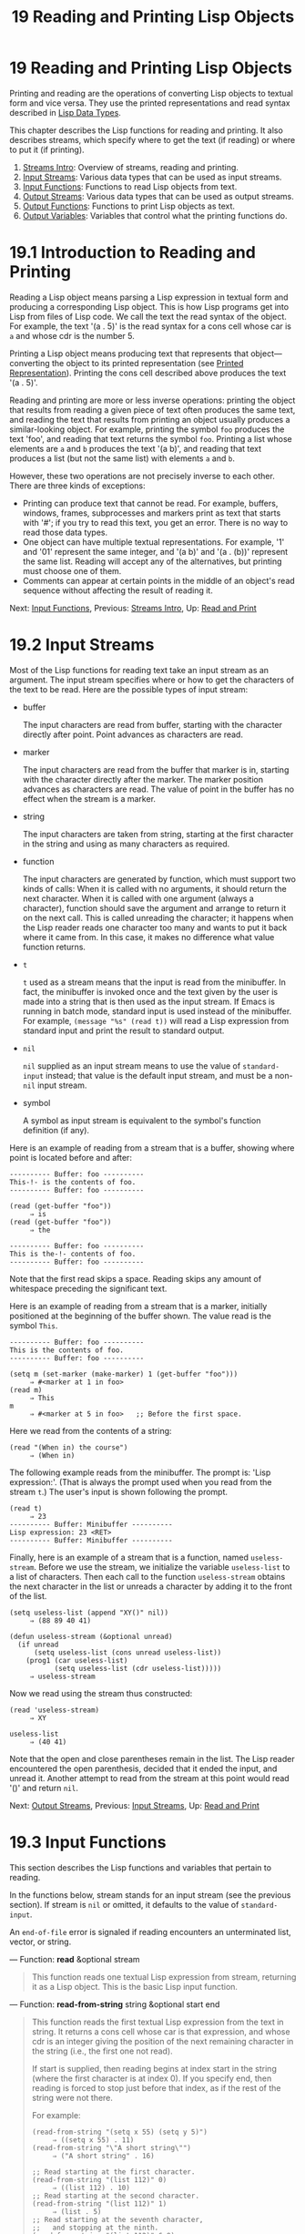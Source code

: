 #+TITLE: 19 Reading and Printing Lisp Objects
* 19 Reading and Printing Lisp Objects
   :PROPERTIES:
   :CUSTOM_ID: reading-and-printing-lisp-objects
   :END:

Printing and reading are the operations of converting Lisp objects to textual form and vice versa. They use the printed representations and read syntax described in [[https://www.gnu.org/software/emacs/manual/html_mono/elisp.html#Lisp-Data-Types][Lisp Data Types]].

This chapter describes the Lisp functions for reading and printing. It also describes streams, which specify where to get the text (if reading) or where to put it (if printing).

1) [[https://www.gnu.org/software/emacs/manual/html_mono/elisp.html#Streams-Intro][Streams Intro]]: Overview of streams, reading and printing.
2) [[https://www.gnu.org/software/emacs/manual/html_mono/elisp.html#Input-Streams][Input Streams]]: Various data types that can be used as input streams.
3) [[https://www.gnu.org/software/emacs/manual/html_mono/elisp.html#Input-Functions][Input Functions]]: Functions to read Lisp objects from text.
4) [[https://www.gnu.org/software/emacs/manual/html_mono/elisp.html#Output-Streams][Output Streams]]: Various data types that can be used as output streams.
5) [[https://www.gnu.org/software/emacs/manual/html_mono/elisp.html#Output-Functions][Output Functions]]: Functions to print Lisp objects as text.
6) [[https://www.gnu.org/software/emacs/manual/html_mono/elisp.html#Output-Variables][Output Variables]]: Variables that control what the printing functions do.



* 19.1 Introduction to Reading and Printing
    :PROPERTIES:
    :CUSTOM_ID: introduction-to-reading-and-printing
    :END:

Reading a Lisp object means parsing a Lisp expression in textual form and producing a corresponding Lisp object. This is how Lisp programs get into Lisp from files of Lisp code. We call the text the read syntax of the object. For example, the text '(a . 5)' is the read syntax for a cons cell whose car is =a= and whose cdr is the number 5.

Printing a Lisp object means producing text that represents that object---converting the object to its printed representation (see [[https://www.gnu.org/software/emacs/manual/html_mono/elisp.html#Printed-Representation][Printed Representation]]). Printing the cons cell described above produces the text '(a . 5)'.

Reading and printing are more or less inverse operations: printing the object that results from reading a given piece of text often produces the same text, and reading the text that results from printing an object usually produces a similar-looking object. For example, printing the symbol =foo= produces the text 'foo', and reading that text returns the symbol =foo=. Printing a list whose elements are =a= and =b= produces the text '(a b)', and reading that text produces a list (but not the same list) with elements =a= and =b=.

However, these two operations are not precisely inverse to each other. There are three kinds of exceptions:

- Printing can produce text that cannot be read. For example, buffers, windows, frames, subprocesses and markers print as text that starts with '#'; if you try to read this text, you get an error. There is no way to read those data types.\\
- One object can have multiple textual representations. For example, '1' and '01' represent the same integer, and '(a b)' and '(a . (b))' represent the same list. Reading will accept any of the alternatives, but printing must choose one of them.\\
- Comments can appear at certain points in the middle of an object's read sequence without affecting the result of reading it.

Next: [[https://www.gnu.org/software/emacs/manual/html_mono/elisp.html#Input-Functions][Input Functions]], Previous: [[https://www.gnu.org/software/emacs/manual/html_mono/elisp.html#Streams-Intro][Streams Intro]], Up: [[https://www.gnu.org/software/emacs/manual/html_mono/elisp.html#Read-and-Print][Read and Print]]

* 19.2 Input Streams
    :PROPERTIES:
    :CUSTOM_ID: input-streams
    :END:

Most of the Lisp functions for reading text take an input stream as an argument. The input stream specifies where or how to get the characters of the text to be read. Here are the possible types of input stream:

- buffer

  The input characters are read from buffer, starting with the character directly after point. Point advances as characters are read.

- marker

  The input characters are read from the buffer that marker is in, starting with the character directly after the marker. The marker position advances as characters are read. The value of point in the buffer has no effect when the stream is a marker.

- string

  The input characters are taken from string, starting at the first character in the string and using as many characters as required.

- function

  The input characters are generated by function, which must support two kinds of calls: When it is called with no arguments, it should return the next character. When it is called with one argument (always a character), function should save the argument and arrange to return it on the next call. This is called unreading the character; it happens when the Lisp reader reads one character too many and wants to put it back where it came from. In this case, it makes no difference what value function returns.

- =t=

  =t= used as a stream means that the input is read from the minibuffer. In fact, the minibuffer is invoked once and the text given by the user is made into a string that is then used as the input stream. If Emacs is running in batch mode, standard input is used instead of the minibuffer. For example, =(message "%s" (read t))= will read a Lisp expression from standard input and print the result to standard output.

- =nil=

  =nil= supplied as an input stream means to use the value of =standard-input= instead; that value is the default input stream, and must be a non-=nil= input stream.

- symbol

  A symbol as input stream is equivalent to the symbol's function definition (if any).

Here is an example of reading from a stream that is a buffer, showing where point is located before and after:

#+BEGIN_EXAMPLE
         ---------- Buffer: foo ----------
         This-!- is the contents of foo.
         ---------- Buffer: foo ----------

         (read (get-buffer "foo"))
              ⇒ is
         (read (get-buffer "foo"))
              ⇒ the

         ---------- Buffer: foo ----------
         This is the-!- contents of foo.
         ---------- Buffer: foo ----------
#+END_EXAMPLE

Note that the first read skips a space. Reading skips any amount of whitespace preceding the significant text.

Here is an example of reading from a stream that is a marker, initially positioned at the beginning of the buffer shown. The value read is the symbol =This=.

#+BEGIN_EXAMPLE
         ---------- Buffer: foo ----------
         This is the contents of foo.
         ---------- Buffer: foo ----------

         (setq m (set-marker (make-marker) 1 (get-buffer "foo")))
              ⇒ #<marker at 1 in foo>
         (read m)
              ⇒ This
         m
              ⇒ #<marker at 5 in foo>   ;; Before the first space.
#+END_EXAMPLE

Here we read from the contents of a string:

#+BEGIN_EXAMPLE
         (read "(When in) the course")
              ⇒ (When in)
#+END_EXAMPLE

The following example reads from the minibuffer. The prompt is: 'Lisp expression:'. (That is always the prompt used when you read from the stream =t=.) The user's input is shown following the prompt.

#+BEGIN_EXAMPLE
         (read t)
              ⇒ 23
         ---------- Buffer: Minibuffer ----------
         Lisp expression: 23 <RET>
         ---------- Buffer: Minibuffer ----------
#+END_EXAMPLE

Finally, here is an example of a stream that is a function, named =useless-stream=. Before we use the stream, we initialize the variable =useless-list= to a list of characters. Then each call to the function =useless-stream= obtains the next character in the list or unreads a character by adding it to the front of the list.

#+BEGIN_EXAMPLE
         (setq useless-list (append "XY()" nil))
              ⇒ (88 89 40 41)

         (defun useless-stream (&optional unread)
           (if unread
               (setq useless-list (cons unread useless-list))
             (prog1 (car useless-list)
                    (setq useless-list (cdr useless-list)))))
              ⇒ useless-stream
#+END_EXAMPLE

Now we read using the stream thus constructed:

#+BEGIN_EXAMPLE
         (read 'useless-stream)
              ⇒ XY

         useless-list
              ⇒ (40 41)
#+END_EXAMPLE

Note that the open and close parentheses remain in the list. The Lisp reader encountered the open parenthesis, decided that it ended the input, and unread it. Another attempt to read from the stream at this point would read '()' and return =nil=.

Next: [[https://www.gnu.org/software/emacs/manual/html_mono/elisp.html#Output-Streams][Output Streams]], Previous: [[https://www.gnu.org/software/emacs/manual/html_mono/elisp.html#Input-Streams][Input Streams]], Up: [[https://www.gnu.org/software/emacs/manual/html_mono/elisp.html#Read-and-Print][Read and Print]]

* 19.3 Input Functions
    :PROPERTIES:
    :CUSTOM_ID: input-functions
    :END:

This section describes the Lisp functions and variables that pertain to reading.

In the functions below, stream stands for an input stream (see the previous section). If stream is =nil= or omitted, it defaults to the value of =standard-input=.

An =end-of-file= error is signaled if reading encounters an unterminated list, vector, or string.

--- Function: *read* &optional stream

#+BEGIN_QUOTE
  This function reads one textual Lisp expression from stream, returning it as a Lisp object. This is the basic Lisp input function.
#+END_QUOTE

--- Function: *read-from-string* string &optional start end

#+BEGIN_QUOTE
  This function reads the first textual Lisp expression from the text in string. It returns a cons cell whose car is that expression, and whose cdr is an integer giving the position of the next remaining character in the string (i.e., the first one not read).

  If start is supplied, then reading begins at index start in the string (where the first character is at index 0). If you specify end, then reading is forced to stop just before that index, as if the rest of the string were not there.

  For example:

  #+BEGIN_EXAMPLE
                (read-from-string "(setq x 55) (setq y 5)")
                     ⇒ ((setq x 55) . 11)
                (read-from-string "\"A short string\"")
                     ⇒ ("A short string" . 16)

                ;; Read starting at the first character.
                (read-from-string "(list 112)" 0)
                     ⇒ ((list 112) . 10)
                ;; Read starting at the second character.
                (read-from-string "(list 112)" 1)
                     ⇒ (list . 5)
                ;; Read starting at the seventh character,
                ;;   and stopping at the ninth.
                (read-from-string "(list 112)" 6 8)
                     ⇒ (11 . 8)
  #+END_EXAMPLE
#+END_QUOTE

--- Variable: *standard-input*

#+BEGIN_QUOTE
  This variable holds the default input stream---the stream that =read= uses when the stream argument is =nil=. The default is =t=, meaning use the minibuffer.
#+END_QUOTE

--- Variable: *read-circle*

#+BEGIN_QUOTE
  If non-=nil=, this variable enables the reading of circular and shared structures. See [[https://www.gnu.org/software/emacs/manual/html_mono/elisp.html#Circular-Objects][Circular Objects]]. Its default value is =t=.
#+END_QUOTE

When reading or writing from the standard input/output streams of the Emacs process in batch mode, it is sometimes required to make sure any arbitrary binary data will be read/written verbatim, and/or that no translation of newlines to or from CR-LF pairs is performed. This issue does not exist on POSIX hosts, only on MS-Windows and MS-DOS. The following function allows you to control the I/O mode of any standard stream of the Emacs process.

--- Function: *set-binary-mode* stream mode

#+BEGIN_QUOTE
  Switch stream into binary or text I/O mode. If mode is non-=nil=, switch to binary mode, otherwise switch to text mode. The value of stream can be one of =stdin=, =stdout=, or =stderr=. This function flushes any pending output data of stream as a side effect, and returns the previous value of I/O mode for stream. On POSIX hosts, it always returns a non-=nil= value and does nothing except flushing pending output.
#+END_QUOTE

Next: [[https://www.gnu.org/software/emacs/manual/html_mono/elisp.html#Output-Functions][Output Functions]], Previous: [[https://www.gnu.org/software/emacs/manual/html_mono/elisp.html#Input-Functions][Input Functions]], Up: [[https://www.gnu.org/software/emacs/manual/html_mono/elisp.html#Read-and-Print][Read and Print]]

* 19.4 Output Streams
    :PROPERTIES:
    :CUSTOM_ID: output-streams
    :END:

An output stream specifies what to do with the characters produced by printing. Most print functions accept an output stream as an optional argument. Here are the possible types of output stream:

- buffer

  The output characters are inserted into buffer at point. Point advances as characters are inserted.

- marker

  The output characters are inserted into the buffer that marker points into, at the marker position. The marker position advances as characters are inserted. The value of point in the buffer has no effect on printing when the stream is a marker, and this kind of printing does not move point (except that if the marker points at or before the position of point, point advances with the surrounding text, as usual).

- function

  The output characters are passed to function, which is responsible for storing them away. It is called with a single character as argument, as many times as there are characters to be output, and is responsible for storing the characters wherever you want to put them.

- =t=

  The output characters are displayed in the echo area.

- =nil=

  =nil= specified as an output stream means to use the value of =standard-output= instead; that value is the default output stream, and must not be =nil=.

- symbol

  A symbol as output stream is equivalent to the symbol's function definition (if any).

Many of the valid output streams are also valid as input streams. The difference between input and output streams is therefore more a matter of how you use a Lisp object, than of different types of object.

Here is an example of a buffer used as an output stream. Point is initially located as shown immediately before the 'h' in 'the'. At the end, point is located directly before that same 'h'.

#+BEGIN_EXAMPLE
         ---------- Buffer: foo ----------
         This is t-!-he contents of foo.
         ---------- Buffer: foo ----------

         (print "This is the output" (get-buffer "foo"))
              ⇒ "This is the output"

         ---------- Buffer: foo ----------
         This is t
         "This is the output"
         -!-he contents of foo.
         ---------- Buffer: foo ----------
#+END_EXAMPLE

Now we show a use of a marker as an output stream. Initially, the marker is in buffer =foo=, between the 't' and the 'h' in the word 'the'. At the end, the marker has advanced over the inserted text so that it remains positioned before the same 'h'. Note that the location of point, shown in the usual fashion, has no effect.

#+BEGIN_EXAMPLE
         ---------- Buffer: foo ----------
         This is the -!-output
         ---------- Buffer: foo ----------

         (setq m (copy-marker 10))
              ⇒ #<marker at 10 in foo>

         (print "More output for foo." m)
              ⇒ "More output for foo."

         ---------- Buffer: foo ----------
         This is t
         "More output for foo."
         he -!-output
         ---------- Buffer: foo ----------

         m
              ⇒ #<marker at 34 in foo>
#+END_EXAMPLE

The following example shows output to the echo area:

#+BEGIN_EXAMPLE
         (print "Echo Area output" t)
              ⇒ "Echo Area output"
         ---------- Echo Area ----------
         "Echo Area output"
         ---------- Echo Area ----------
#+END_EXAMPLE

Finally, we show the use of a function as an output stream. The function =eat-output= takes each character that it is given and conses it onto the front of the list =last-output= (see [[https://www.gnu.org/software/emacs/manual/html_mono/elisp.html#Building-Lists][Building Lists]]). At the end, the list contains all the characters output, but in reverse order.

#+BEGIN_EXAMPLE
         (setq last-output nil)
              ⇒ nil

         (defun eat-output (c)
           (setq last-output (cons c last-output)))
              ⇒ eat-output

         (print "This is the output" #'eat-output)
              ⇒ "This is the output"

         last-output
              ⇒ (10 34 116 117 112 116 117 111 32 101 104
             116 32 115 105 32 115 105 104 84 34 10)
#+END_EXAMPLE

Now we can put the output in the proper order by reversing the list:

#+BEGIN_EXAMPLE
         (concat (nreverse last-output))
              ⇒ "
         \"This is the output\"
         "
#+END_EXAMPLE

Calling =concat= converts the list to a string so you can see its contents more clearly.

--- Function: *external-debugging-output* character

#+BEGIN_QUOTE
  This function can be useful as an output stream when debugging. It writes character to the standard error stream.

  For example

  #+BEGIN_EXAMPLE
                (print "This is the output" #'external-debugging-output)
                -| This is the output
                ⇒ "This is the output"
  #+END_EXAMPLE
#+END_QUOTE

Next: [[https://www.gnu.org/software/emacs/manual/html_mono/elisp.html#Output-Variables][Output Variables]], Previous: [[https://www.gnu.org/software/emacs/manual/html_mono/elisp.html#Output-Streams][Output Streams]], Up: [[https://www.gnu.org/software/emacs/manual/html_mono/elisp.html#Read-and-Print][Read and Print]]

* 19.5 Output Functions
    :PROPERTIES:
    :CUSTOM_ID: output-functions
    :END:

This section describes the Lisp functions for printing Lisp objects---converting objects into their printed representation.

Some of the Emacs printing functions add quoting characters to the output when necessary so that it can be read properly. The quoting characters used are '"' and ‘'; they distinguish strings from symbols, and prevent punctuation characters in strings and symbols from being taken as delimiters when reading. See [[https://www.gnu.org/software/emacs/manual/html_mono/elisp.html#Printed-Representation][Printed Representation]], for full details. You specify quoting or no quoting by the choice of printing function.

If the text is to be read back into Lisp, then you should print with quoting characters to avoid ambiguity. Likewise, if the purpose is to describe a Lisp object clearly for a Lisp programmer. However, if the purpose of the output is to look nice for humans, then it is usually better to print without quoting.

Lisp objects can refer to themselves. Printing a self-referential object in the normal way would require an infinite amount of text, and the attempt could cause infinite recursion. Emacs detects such recursion and prints '#level' instead of recursively printing an object already being printed. For example, here '#0' indicates a recursive reference to the object at level 0 of the current print operation:

#+BEGIN_EXAMPLE
         (setq foo (list nil))
              ⇒ (nil)
         (setcar foo foo)
              ⇒ (#0)
#+END_EXAMPLE

In the functions below, stream stands for an output stream. (See the previous section for a description of output streams. Also See [[https://www.gnu.org/software/emacs/manual/html_mono/elisp.html#external_002ddebugging_002doutput][external-debugging-output]], a useful stream value for debugging.) If stream is =nil= or omitted, it defaults to the value of =standard-output=.

--- Function: *print* object &optional stream

#+BEGIN_QUOTE
  The =print= function is a convenient way of printing. It outputs the printed representation of object to stream, printing in addition one newline before object and another after it. Quoting characters are used. =print= returns object. For example:

  #+BEGIN_EXAMPLE
                (progn (print 'The\ cat\ in)
                       (print "the hat")
                       (print " came back"))
                     -|
                     -| The\ cat\ in
                     -|
                     -| "the hat"
                     -|
                     -| " came back"
                     ⇒ " came back"
  #+END_EXAMPLE
#+END_QUOTE

--- Function: *prin1* object &optional stream

#+BEGIN_QUOTE
  This function outputs the printed representation of object to stream. It does not print newlines to separate output as =print= does, but it does use quoting characters just like =print=. It returns object.

  #+BEGIN_EXAMPLE
                (progn (prin1 'The\ cat\ in)
                       (prin1 "the hat")
                       (prin1 " came back"))
                     -| The\ cat\ in"the hat"" came back"
                     ⇒ " came back"
  #+END_EXAMPLE
#+END_QUOTE

--- Function: *princ* object &optional stream

#+BEGIN_QUOTE
  This function outputs the printed representation of object to stream. It returns object.

  This function is intended to produce output that is readable by people, not by =read=, so it doesn't insert quoting characters and doesn't put double-quotes around the contents of strings. It does not add any spacing between calls.

  #+BEGIN_EXAMPLE
                (progn
                  (princ 'The\ cat)
                  (princ " in the \"hat\""))
                     -| The cat in the "hat"
                     ⇒ " in the \"hat\""
  #+END_EXAMPLE
#+END_QUOTE

--- Function: *terpri* &optional stream ensure

#+BEGIN_QUOTE
  This function outputs a newline to stream. The name stands for "terminate print". If ensure is non-=nil= no newline is printed if stream is already at the beginning of a line. Note in this case stream can not be a function and an error is signaled if it is. This function returns =t= if a newline is printed.
#+END_QUOTE

--- Function: *write-char* character &optional stream

#+BEGIN_QUOTE
  This function outputs character to stream. It returns character.
#+END_QUOTE

--- Function: *prin1-to-string* object &optional noescape

#+BEGIN_QUOTE
  This function returns a string containing the text that =prin1= would have printed for the same argument.

  #+BEGIN_EXAMPLE
                (prin1-to-string 'foo)
                     ⇒ "foo"
                (prin1-to-string (mark-marker))
                     ⇒ "#<marker at 2773 in strings.texi>"
  #+END_EXAMPLE

  If noescape is non-=nil=, that inhibits use of quoting characters in the output. (This argument is supported in Emacs versions 19 and later.)

  #+BEGIN_EXAMPLE
                (prin1-to-string "foo")
                     ⇒ "\"foo\""
                (prin1-to-string "foo" t)
                     ⇒ "foo"
  #+END_EXAMPLE

  See =format=, in [[https://www.gnu.org/software/emacs/manual/html_mono/elisp.html#Formatting-Strings][Formatting Strings]], for other ways to obtain the printed representation of a Lisp object as a string.
#+END_QUOTE

--- Macro: *with-output-to-string* body...

#+BEGIN_QUOTE
  This macro executes the body forms with =standard-output= set up to feed output into a string. Then it returns that string.

  For example, if the current buffer name is 'foo',

  #+BEGIN_EXAMPLE
                (with-output-to-string
                  (princ "The buffer is ")
                  (princ (buffer-name)))
  #+END_EXAMPLE

  returns ="The buffer is foo"=.
#+END_QUOTE

--- Function: *pp* object &optional stream

#+BEGIN_QUOTE
  This function outputs object to stream, just like =prin1=, but does it in a prettier way. That is, it'll indent and fill the object to make it more readable for humans.
#+END_QUOTE

If you need to use binary I/O in batch mode, e.g., use the functions described in this section to write out arbitrary binary data or avoid conversion of newlines on non-POSIX hosts, see [[https://www.gnu.org/software/emacs/manual/html_mono/elisp.html#Input-Functions][set-binary-mode]].

Previous: [[https://www.gnu.org/software/emacs/manual/html_mono/elisp.html#Output-Functions][Output Functions]], Up: [[https://www.gnu.org/software/emacs/manual/html_mono/elisp.html#Read-and-Print][Read and Print]]

* 19.6 Variables Affecting Output
    :PROPERTIES:
    :CUSTOM_ID: variables-affecting-output
    :END:

--- Variable: *standard-output*

#+BEGIN_QUOTE
  The value of this variable is the default output stream---the stream that print functions use when the stream argument is =nil=. The default is =t=, meaning display in the echo area.
#+END_QUOTE

--- Variable: *print-quoted*

#+BEGIN_QUOTE
  If this is non-=nil=, that means to print quoted forms using abbreviated reader syntax, e.g., =(quote foo)= prints as ='foo=, and =(function foo)= as =#'foo=.
#+END_QUOTE

--- Variable: *print-escape-newlines*

#+BEGIN_QUOTE
  If this variable is non-=nil=, then newline characters in strings are printed as '\n' and formfeeds are printed as '\f'. Normally these characters are printed as actual newlines and formfeeds.

  This variable affects the print functions =prin1= and =print= that print with quoting. It does not affect =princ=. Here is an example using =prin1=:

  #+BEGIN_EXAMPLE
                (prin1 "a\nb")
                     -| "a
                     -| b"
                     ⇒ "a
                b"

                (let ((print-escape-newlines t))
                  (prin1 "a\nb"))
                     -| "a\nb"
                     ⇒ "a
                b"
  #+END_EXAMPLE

  In the second expression, the local binding of =print-escape-newlines= is in effect during the call to =prin1=, but not during the printing of the result.
#+END_QUOTE

--- Variable: *print-escape-control-characters*

#+BEGIN_QUOTE
  If this variable is non-=nil=, control characters in strings are printed as backslash sequences by the print functions =prin1= and =print= that print with quoting. If this variable and =print-escape-newlines= are both non-=nil=, the latter takes precedences for newlines and formfeeds.
#+END_QUOTE

--- Variable: *print-escape-nonascii*

#+BEGIN_QUOTE
  If this variable is non-=nil=, then unibyte non-ASCII characters in strings are unconditionally printed as backslash sequences by the print functions =prin1= and =print= that print with quoting.

  Those functions also use backslash sequences for unibyte non-ASCII characters, regardless of the value of this variable, when the output stream is a multibyte buffer or a marker pointing into one.
#+END_QUOTE

--- Variable: *print-escape-multibyte*

#+BEGIN_QUOTE
  If this variable is non-=nil=, then multibyte non-ASCII characters in strings are unconditionally printed as backslash sequences by the print functions =prin1= and =print= that print with quoting.

  Those functions also use backslash sequences for multibyte non-ASCII characters, regardless of the value of this variable, when the output stream is a unibyte buffer or a marker pointing into one.
#+END_QUOTE

--- Variable: *print-length*

#+BEGIN_QUOTE
  The value of this variable is the maximum number of elements to print in any list, vector or bool-vector. If an object being printed has more than this many elements, it is abbreviated with an ellipsis.

  If the value is =nil= (the default), then there is no limit.

  #+BEGIN_EXAMPLE
                (setq print-length 2)
                     ⇒ 2
                (print '(1 2 3 4 5))
                     -| (1 2 ...)
                     ⇒ (1 2 ...)
  #+END_EXAMPLE
#+END_QUOTE

--- Variable: *print-level*

#+BEGIN_QUOTE
  The value of this variable is the maximum depth of nesting of parentheses and brackets when printed. Any list or vector at a depth exceeding this limit is abbreviated with an ellipsis. A value of =nil= (which is the default) means no limit.
#+END_QUOTE

--- User Option: *eval-expression-print-length* --- User Option: *eval-expression-print-level*

#+BEGIN_QUOTE
  These are the values for =print-length= and =print-level= used by =eval-expression=, and thus, indirectly, by many interactive evaluation commands (see [[https://www.gnu.org/software/emacs/manual/html_mono/emacs.html#Lisp-Eval][Evaluating Emacs-Lisp Expressions]]).
#+END_QUOTE

These variables are used for detecting and reporting circular and shared structure:

--- Variable: *print-circle*

#+BEGIN_QUOTE
  If non-=nil=, this variable enables detection of circular and shared structure in printing. See [[https://www.gnu.org/software/emacs/manual/html_mono/elisp.html#Circular-Objects][Circular Objects]].
#+END_QUOTE

--- Variable: *print-gensym*

#+BEGIN_QUOTE
  If non-=nil=, this variable enables detection of uninterned symbols (see [[https://www.gnu.org/software/emacs/manual/html_mono/elisp.html#Creating-Symbols][Creating Symbols]]) in printing. When this is enabled, uninterned symbols print with the prefix '#:', which tells the Lisp reader to produce an uninterned symbol.
#+END_QUOTE

--- Variable: *print-continuous-numbering*

#+BEGIN_QUOTE
  If non-=nil=, that means number continuously across print calls. This affects the numbers printed for '#n=' labels and '#m#' references. Don't set this variable with =setq=; you should only bind it temporarily to =t= with =let=. When you do that, you should also bind =print-number-table= to =nil=.
#+END_QUOTE

--- Variable: *print-number-table*

#+BEGIN_QUOTE
  This variable holds a vector used internally by printing to implement the =print-circle= feature. You should not use it except to bind it to =nil= when you bind =print-continuous-numbering=.
#+END_QUOTE

--- Variable: *float-output-format*

#+BEGIN_QUOTE
  This variable specifies how to print floating-point numbers. The default is =nil=, meaning use the shortest output that represents the number without losing information.

  To control output format more precisely, you can put a string in this variable. The string should hold a '%'-specification to be used in the C function =sprintf=. For further restrictions on what you can use, see the variable's documentation string.
#+END_QUOTE

Next: [[https://www.gnu.org/software/emacs/manual/html_mono/elisp.html#Command-Loop][Command Loop]], Previous: [[https://www.gnu.org/software/emacs/manual/html_mono/elisp.html#Read-and-Print][Read and Print]], Up: [[https://www.gnu.org/software/emacs/manual/html_mono/elisp.html#Top][Top]]


